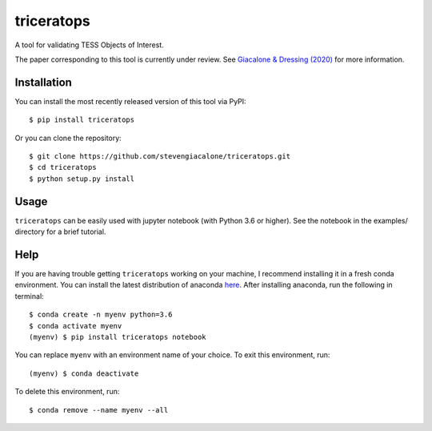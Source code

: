 triceratops
======

.. image:: https://img.shields.io/badge/GitHub-stevengiacalone%2Ftriceratops-blue.svg?style=flat
    :target: https://github.com/stevengiacalone/triceratops
.. image:: http://img.shields.io/badge/license-MIT-blue.svg?style=flat
    :target: https://github.com/stevengiacalone/triceratops/blob/master/LICENSE
.. image:: http://img.shields.io/badge/arXiv-2002.00691-orange.svg?style=flat
    :target: https://arxiv.org/abs/2002.00691

A tool for validating TESS Objects of Interest.

The paper corresponding to this tool is currently under review. See `Giacalone & Dressing (2020) <https://arxiv.org/abs/2002.00691>`_ for more information.

Installation
-------------

You can install the most recently released version of this tool via PyPI::

    $ pip install triceratops

Or you can clone the repository::

    $ git clone https://github.com/stevengiacalone/triceratops.git
    $ cd triceratops
    $ python setup.py install

Usage
-------------

``triceratops`` can be easily used with jupyter notebook (with Python 3.6 or higher). See the notebook in the examples/ directory for a brief tutorial.

Help
-------------

If you are having trouble getting ``triceratops`` working on your machine, I recommend installing it in a fresh conda environment. You can install the latest distribution of anaconda `here <https://www.anaconda.com/distribution/>`_. After installing anaconda, run the following in terminal::

    $ conda create -n myenv python=3.6
    $ conda activate myenv
    (myenv) $ pip install triceratops notebook

You can replace ``myenv`` with an environment name of your choice. To exit this environment, run::

    (myenv) $ conda deactivate

To delete this environment, run::

    $ conda remove --name myenv --all
